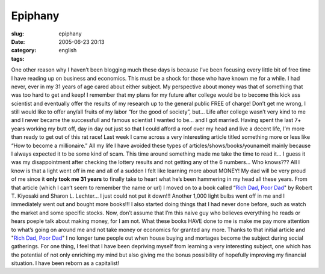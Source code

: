 Epiphany
########
:slug: epiphany
:date: 2005-06-23 20:13
:category:
:tags: english

One other reason why I haven’t been blogging much these days is because
I’ve been focusing every little bit of free time I have reading up on
business and economics. This must be a shock for those who have known me
for a while. I had never, ever in my 31 years of age cared about either
subject. My perspective about money was that of something that was too
hard to get and keep! I remember that my plans for my future after
college would be to become this kick ass scientist and eventually offer
the results of my research up to the general public FREE of charge!
Don’t get me wrong, I still would like to offer any/all fruits of my
labor “for the good of society”, but… Life after college wasn’t very
kind to me and I never became the successfull and famous scientist I
wanted to be… and I got married. Having spent the last 7+ years working
my butt off, day in day out just so that I could afford a roof over my
head and live a decent life, I’m more than ready to get out of this rat
race! Last week I came across a very interesting article titled
something more or less like “How to become a millionaire.” All my life I
have avoided these types of articles/shows/books/younameit mainly
because I always expected it to be some kind of scam. This time around
something made me take the time to read it… I guess it was my
disappointment after checking the lottery results and not getting any of
the 6 numbers… Who knows??? All I know is that a light went off in me
and all of a sudden I felt like learning more about MONEY! My dad will
be very proud of me since it **only took me 31 years** to finally take
to heart what he’s been hammering in my head all these years. From that
article (which I can’t seem to remember the name or url) I moved on to a
book called “\ `Rich Dad, Poor
Dad <http://www.amazon.com/exec/obidos/tg/detail/-/0446677450/103-4819261-4908620?v=glance>`__"
by Robert T. Kiyosaki and Sharon L. Lechter… I just could not put it
down!!! Another 1,000 light bulbs went off in me and I immediately went
out and bought more books!!! I also started doing things that I had
never done before, such as watch the market and some specific stocks.
Now, don’t assume that I’m this naive guy who believes everything he
reads or hears poeple talk about making money, for I am not. What these
books HAVE done to me is make me pay more attention to what’s going on
around me and not take money or economics for granted any more. Thanks
to that initial article and "`Rich Dad, Poor
Dad <http://www.amazon.com/exec/obidos/tg/detail/-/0446677450/103-4819261-4908620?v=glance>`__\ "
I no longer tune people out when house buying and mortages become the
subject during social gatherings. For one thing, I feel that I have been
depriving myself from learning a very interesting subject, one which has
the potential of not only enriching my mind but also giving me the bonus
possibility of hopefully improving my financial situation. I have been
reborn as a capitalist!
